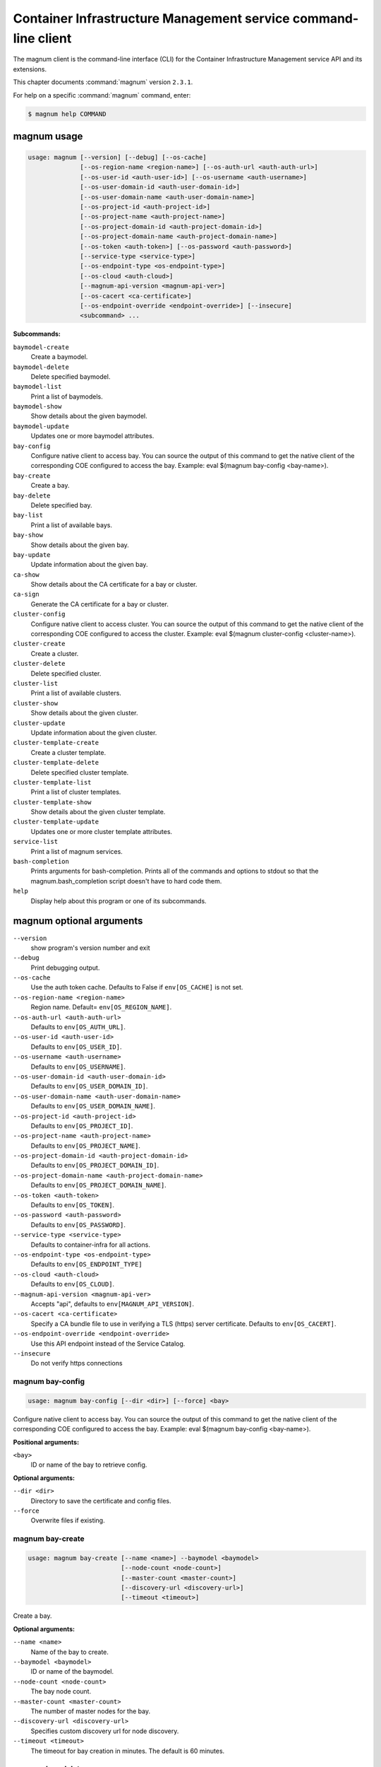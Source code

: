 .. ##  WARNING  #####################################
.. This file is tool-generated. Do not edit manually.
.. ##################################################

===============================================================
Container Infrastructure Management service command-line client
===============================================================

The magnum client is the command-line interface (CLI) for
the Container Infrastructure Management service API and its extensions.

This chapter documents :command:`magnum` version ``2.3.1``.

For help on a specific :command:`magnum` command, enter:

.. code-block:: console

   $ magnum help COMMAND

.. _magnum_command_usage:

magnum usage
~~~~~~~~~~~~

.. code-block:: console

   usage: magnum [--version] [--debug] [--os-cache]
                 [--os-region-name <region-name>] [--os-auth-url <auth-auth-url>]
                 [--os-user-id <auth-user-id>] [--os-username <auth-username>]
                 [--os-user-domain-id <auth-user-domain-id>]
                 [--os-user-domain-name <auth-user-domain-name>]
                 [--os-project-id <auth-project-id>]
                 [--os-project-name <auth-project-name>]
                 [--os-project-domain-id <auth-project-domain-id>]
                 [--os-project-domain-name <auth-project-domain-name>]
                 [--os-token <auth-token>] [--os-password <auth-password>]
                 [--service-type <service-type>]
                 [--os-endpoint-type <os-endpoint-type>]
                 [--os-cloud <auth-cloud>]
                 [--magnum-api-version <magnum-api-ver>]
                 [--os-cacert <ca-certificate>]
                 [--os-endpoint-override <endpoint-override>] [--insecure]
                 <subcommand> ...

**Subcommands:**

``baymodel-create``
  Create a baymodel.

``baymodel-delete``
  Delete specified baymodel.

``baymodel-list``
  Print a list of baymodels.

``baymodel-show``
  Show details about the given baymodel.

``baymodel-update``
  Updates one or more baymodel attributes.

``bay-config``
  Configure native client to access bay. You can source
  the output of this command to get the native client of
  the corresponding COE configured to access the bay.
  Example: eval $(magnum bay-config <bay-name>).

``bay-create``
  Create a bay.

``bay-delete``
  Delete specified bay.

``bay-list``
  Print a list of available bays.

``bay-show``
  Show details about the given bay.

``bay-update``
  Update information about the given bay.

``ca-show``
  Show details about the CA certificate for a bay or
  cluster.

``ca-sign``
  Generate the CA certificate for a bay or cluster.

``cluster-config``
  Configure native client to access cluster. You can
  source the output of this command to get the native
  client of the corresponding COE configured to access
  the cluster. Example: eval $(magnum cluster-config
  <cluster-name>).

``cluster-create``
  Create a cluster.

``cluster-delete``
  Delete specified cluster.

``cluster-list``
  Print a list of available clusters.

``cluster-show``
  Show details about the given cluster.

``cluster-update``
  Update information about the given cluster.

``cluster-template-create``
  Create a cluster template.

``cluster-template-delete``
  Delete specified cluster template.

``cluster-template-list``
  Print a list of cluster templates.

``cluster-template-show``
  Show details about the given cluster template.

``cluster-template-update``
  Updates one or more cluster template attributes.

``service-list``
  Print a list of magnum services.

``bash-completion``
  Prints arguments for bash-completion. Prints all of
  the commands and options to stdout so that the
  magnum.bash_completion script doesn't have to hard
  code them.

``help``
  Display help about this program or one of its
  subcommands.

.. _magnum_command_options:

magnum optional arguments
~~~~~~~~~~~~~~~~~~~~~~~~~

``--version``
  show program's version number and exit

``--debug``
  Print debugging output.

``--os-cache``
  Use the auth token cache. Defaults to False if
  ``env[OS_CACHE]`` is not set.

``--os-region-name <region-name>``
  Region name. Default= ``env[OS_REGION_NAME]``.

``--os-auth-url <auth-auth-url>``
  Defaults to ``env[OS_AUTH_URL]``.

``--os-user-id <auth-user-id>``
  Defaults to ``env[OS_USER_ID]``.

``--os-username <auth-username>``
  Defaults to ``env[OS_USERNAME]``.

``--os-user-domain-id <auth-user-domain-id>``
  Defaults to ``env[OS_USER_DOMAIN_ID]``.

``--os-user-domain-name <auth-user-domain-name>``
  Defaults to ``env[OS_USER_DOMAIN_NAME]``.

``--os-project-id <auth-project-id>``
  Defaults to ``env[OS_PROJECT_ID]``.

``--os-project-name <auth-project-name>``
  Defaults to ``env[OS_PROJECT_NAME]``.

``--os-project-domain-id <auth-project-domain-id>``
  Defaults to ``env[OS_PROJECT_DOMAIN_ID]``.

``--os-project-domain-name <auth-project-domain-name>``
  Defaults to ``env[OS_PROJECT_DOMAIN_NAME]``.

``--os-token <auth-token>``
  Defaults to ``env[OS_TOKEN]``.

``--os-password <auth-password>``
  Defaults to ``env[OS_PASSWORD]``.

``--service-type <service-type>``
  Defaults to container-infra for all actions.

``--os-endpoint-type <os-endpoint-type>``
  Defaults to ``env[OS_ENDPOINT_TYPE]``

``--os-cloud <auth-cloud>``
  Defaults to ``env[OS_CLOUD]``.

``--magnum-api-version <magnum-api-ver>``
  Accepts "api", defaults to ``env[MAGNUM_API_VERSION]``.

``--os-cacert <ca-certificate>``
  Specify a CA bundle file to use in verifying a TLS
  (https) server certificate. Defaults to
  ``env[OS_CACERT]``.

``--os-endpoint-override <endpoint-override>``
  Use this API endpoint instead of the Service Catalog.

``--insecure``
  Do not verify https connections

.. _magnum_bay-config:

magnum bay-config
-----------------

.. code-block:: console

   usage: magnum bay-config [--dir <dir>] [--force] <bay>

Configure native client to access bay. You can source the output of this
command to get the native client of the corresponding COE configured to access
the bay. Example: eval $(magnum bay-config <bay-name>).

**Positional arguments:**

``<bay>``
  ID or name of the bay to retrieve config.

**Optional arguments:**

``--dir <dir>``
  Directory to save the certificate and config files.

``--force``
  Overwrite files if existing.

.. _magnum_bay-create:

magnum bay-create
-----------------

.. code-block:: console

   usage: magnum bay-create [--name <name>] --baymodel <baymodel>
                            [--node-count <node-count>]
                            [--master-count <master-count>]
                            [--discovery-url <discovery-url>]
                            [--timeout <timeout>]

Create a bay.

**Optional arguments:**

``--name <name>``
  Name of the bay to create.

``--baymodel <baymodel>``
  ID or name of the baymodel.

``--node-count <node-count>``
  The bay node count.

``--master-count <master-count>``
  The number of master nodes for the bay.

``--discovery-url <discovery-url>``
  Specifies custom discovery url for node discovery.

``--timeout <timeout>``
  The timeout for bay creation in minutes. The default
  is 60 minutes.

.. _magnum_bay-delete:

magnum bay-delete
-----------------

.. code-block:: console

   usage: magnum bay-delete <bay> [<bay> ...]

Delete specified bay.

**Positional arguments:**

``<bay>``
  ID or name of the (bay)s to delete.

.. _magnum_bay-list:

magnum bay-list
---------------

.. code-block:: console

   usage: magnum bay-list [--marker <marker>] [--limit <limit>]
                          [--sort-key <sort-key>] [--sort-dir <sort-dir>]
                          [--fields <fields>]

Print a list of available bays.

**Optional arguments:**

``--marker <marker>``
  The last bay UUID of the previous page; displays list
  of bays after "marker".

``--limit <limit>``
  Maximum number of bays to return.

``--sort-key <sort-key>``
  Column to sort results by.

``--sort-dir <sort-dir>``
  Direction to sort. "asc" or "desc".

``--fields <fields>``
  Comma-separated list of fields to display. Available
  fields: uuid, name, baymodel_id, stack_id, status,
  master_count, node_count, links, bay_create_timeout

.. _magnum_bay-show:

magnum bay-show
---------------

.. code-block:: console

   usage: magnum bay-show [--long] <bay>

Show details about the given bay.

**Positional arguments:**

``<bay>``
  ID or name of the bay to show.

**Optional arguments:**

``--long``
  Display extra associated Baymodel info.

.. _magnum_bay-update:

magnum bay-update
-----------------

.. code-block:: console

   usage: magnum bay-update <bay> <op> <path=value> [<path=value> ...]

Update information about the given bay.

**Positional arguments:**

``<bay>``
  UUID or name of bay

``<op>``
  Operations: 'add', 'replace' or 'remove'

``<path=value>``
  Attributes to add/replace or remove (only PATH is necessary on
  remove)

.. _magnum_baymodel-create:

magnum baymodel-create
----------------------

.. code-block:: console

   usage: magnum baymodel-create [--name <name>] --image-id <image-id>
                                 --keypair-id <keypair-id> --external-network-id
                                 <external-network-id> --coe <coe>
                                 [--fixed-network <fixed-network>]
                                 [--fixed-subnet <fixed-subnet>]
                                 [--network-driver <network-driver>]
                                 [--volume-driver <volume-driver>]
                                 [--dns-nameserver <dns-nameserver>]
                                 [--flavor-id <flavor-id>]
                                 [--master-flavor-id <master-flavor-id>]
                                 [--docker-volume-size <docker-volume-size>]
                                 [--docker-storage-driver <docker-storage-driver>]
                                 [--http-proxy <http-proxy>]
                                 [--https-proxy <https-proxy>]
                                 [--no-proxy <no-proxy>]
                                 [--labels <KEY1=VALUE1,KEY2=VALUE2;KEY3=VALUE3...>]
                                 [--tls-disabled] [--public] [--registry-enabled]
                                 [--server-type <server-type>]
                                 [--master-lb-enabled] [--floating-ip-enabled]

Create a baymodel.

**Optional arguments:**

``--name <name>``
  Name of the baymodel to create.

``--image-id <image-id>``
  The name or UUID of the base image to customize for
  the bay.

``--keypair-id <keypair-id>``
  The name or UUID of the SSH keypair to load into the
  Bay nodes.

``--external-network-id <external-network-id>``
  The external Neutron network ID to connect to this bay
  model.

``--coe <coe>``
  Specify the Container Orchestration Engine to use.

``--fixed-network <fixed-network>``
  The private Neutron network name to connect to this
  bay model.

``--fixed-subnet <fixed-subnet>``
  The private Neutron subnet name to connect to bay.

``--network-driver <network-driver>``
  The network driver name for instantiating container
  networks.

``--volume-driver <volume-driver>``
  The volume driver name for instantiating container
  volume.

``--dns-nameserver <dns-nameserver>``
  The DNS nameserver to use for this baymodel.

``--flavor-id <flavor-id>``
  The nova flavor id to use when launching the bay.

``--master-flavor-id <master-flavor-id>``
  The nova flavor id to use when launching the master
  node of the bay.

``--docker-volume-size <docker-volume-size>``
  Specify the number of size in GB for the docker volume
  to use.

``--docker-storage-driver <docker-storage-driver>``
  Select a docker storage driver. Supported:
  devicemapper, overlay. Default: devicemapper

``--http-proxy <http-proxy>``
  The http_proxy address to use for nodes in bay.

``--https-proxy <https-proxy>``
  The https_proxy address to use for nodes in bay.

``--no-proxy <no-proxy>``
  The no_proxy address to use for nodes in bay.

``--labels <KEY1=VALUE1,KEY2=VALUE2;KEY3=VALUE3...>``
  Arbitrary labels in the form of key=value pairs to
  associate with a baymodel. May be used multiple times.

``--tls-disabled``
  Disable TLS in the Bay.

``--public``
  Make baymodel public.

``--registry-enabled``
  Enable docker registry in the Bay

``--server-type <server-type>``
  Specify the server type to be used for example vm. For
  this release default server type will be vm.

``--master-lb-enabled``
  Indicates whether created bays should have a load
  balancer for master nodes or not.

``--floating-ip-enabled``
  Indicates whether created bays should have a floating
  ipor not.

.. _magnum_baymodel-delete:

magnum baymodel-delete
----------------------

.. code-block:: console

   usage: magnum baymodel-delete <baymodels> [<baymodels> ...]

Delete specified baymodel.

**Positional arguments:**

``<baymodels>``
  ID or name of the (baymodel)s to delete.

.. _magnum_baymodel-list:

magnum baymodel-list
--------------------

.. code-block:: console

   usage: magnum baymodel-list [--limit <limit>] [--sort-key <sort-key>]
                               [--sort-dir <sort-dir>] [--fields <fields>]

Print a list of baymodels.

**Optional arguments:**

``--limit <limit>``
  Maximum number of baymodels to return

``--sort-key <sort-key>``
  Column to sort results by

``--sort-dir <sort-dir>``
  Direction to sort. "asc" or "desc".

``--fields <fields>``
  Comma-separated list of fields to display. Available
  fields: uuid, name, coe, image_id, public, link,
  apiserver_port, server_type, tls_disabled,
  registry_enabled

.. _magnum_baymodel-show:

magnum baymodel-show
--------------------

.. code-block:: console

   usage: magnum baymodel-show <baymodel>

Show details about the given baymodel.

**Positional arguments:**

``<baymodel>``
  ID or name of the baymodel to show.

.. _magnum_baymodel-update:

magnum baymodel-update
----------------------

.. code-block:: console

   usage: magnum baymodel-update <baymodel> <op> <path=value> [<path=value> ...]

Updates one or more baymodel attributes.

**Positional arguments:**

``<baymodel>``
  UUID or name of baymodel

``<op>``
  Operations: 'add', 'replace' or 'remove'

``<path=value>``
  Attributes to add/replace or remove (only PATH is necessary on
  remove)

.. _magnum_ca-show:

magnum ca-show
--------------

.. code-block:: console

   usage: magnum ca-show [--bay <bay>] [--cluster <cluster>]

Show details about the CA certificate for a bay or cluster.

**Optional arguments:**

``--bay <bay>``
  ID or name of the bay.

``--cluster <cluster>``
  ID or name of the cluster.

.. _magnum_ca-sign:

magnum ca-sign
--------------

.. code-block:: console

   usage: magnum ca-sign [--csr <csr>] [--bay <bay>] [--cluster <cluster>]

Generate the CA certificate for a bay or cluster.

**Optional arguments:**

``--csr <csr>``
  File path of the csr file to send to Magnum to get
  signed.

``--bay <bay>``
  ID or name of the bay.

``--cluster <cluster>``
  ID or name of the cluster.

.. _magnum_cluster-config:

magnum cluster-config
---------------------

.. code-block:: console

   usage: magnum cluster-config [--dir <dir>] [--force] <cluster>

Configure native client to access cluster. You can source the output of this
command to get the native client of the corresponding COE configured to access
the cluster. Example: eval $(magnum cluster-config <cluster-name>).

**Positional arguments:**

``<cluster>``
  ID or name of the cluster to retrieve config.

**Optional arguments:**

``--dir <dir>``
  Directory to save the certificate and config files.

``--force``
  Overwrite files if existing.

.. _magnum_cluster-create:

magnum cluster-create
---------------------

.. code-block:: console

   usage: magnum cluster-create [--name <name>] --cluster-template
                                <cluster_template> [--node-count <node-count>]
                                [--master-count <master-count>]
                                [--discovery-url <discovery-url>]
                                [--timeout <timeout>]

Create a cluster.

**Optional arguments:**

``--name <name>``
  Name of the cluster to create.

``--cluster-template <cluster_template>``
  ID or name of the cluster template.

``--node-count <node-count>``
  The cluster node count.

``--master-count <master-count>``
  The number of master nodes for the cluster.

``--discovery-url <discovery-url>``
  Specifies custom discovery url for node discovery.

``--timeout <timeout>``
  The timeout for cluster creation in minutes. The
  default is 60 minutes.

.. _magnum_cluster-delete:

magnum cluster-delete
---------------------

.. code-block:: console

   usage: magnum cluster-delete <cluster> [<cluster> ...]

Delete specified cluster.

**Positional arguments:**

``<cluster>``
  ID or name of the (cluster)s to delete.

.. _magnum_cluster-list:

magnum cluster-list
-------------------

.. code-block:: console

   usage: magnum cluster-list [--marker <marker>] [--limit <limit>]
                              [--sort-key <sort-key>] [--sort-dir <sort-dir>]
                              [--fields <fields>]

Print a list of available clusters.

**Optional arguments:**

``--marker <marker>``
  The last cluster UUID of the previous page; displays
  list of clusters after "marker".

``--limit <limit>``
  Maximum number of clusters to return.

``--sort-key <sort-key>``
  Column to sort results by.

``--sort-dir <sort-dir>``
  Direction to sort. "asc" or "desc".

``--fields <fields>``
  Comma-separated list of fields to display. Available
  fields: uuid, name, baymodel_id, stack_id, status,
  master_count, node_count, links,
  cluster_create_timeout

.. _magnum_cluster-show:

magnum cluster-show
-------------------

.. code-block:: console

   usage: magnum cluster-show [--long] <cluster>

Show details about the given cluster.

**Positional arguments:**

``<cluster>``
  ID or name of the cluster to show.

**Optional arguments:**

``--long``
  Display extra associated cluster template info.

.. _magnum_cluster-template-create:

magnum cluster-template-create
------------------------------

.. code-block:: console

   usage: magnum cluster-template-create [--name <name>] --image-id <image-id>
                                         --keypair-id <keypair-id>
                                         --external-network-id
                                         <external-network-id> --coe <coe>
                                         [--fixed-network <fixed-network>]
                                         [--fixed-subnet <fixed-subnet>]
                                         [--network-driver <network-driver>]
                                         [--volume-driver <volume-driver>]
                                         [--dns-nameserver <dns-nameserver>]
                                         [--flavor-id <flavor-id>]
                                         [--master-flavor-id <master-flavor-id>]
                                         [--docker-volume-size <docker-volume-size>]
                                         [--docker-storage-driver <docker-storage-driver>]
                                         [--http-proxy <http-proxy>]
                                         [--https-proxy <https-proxy>]
                                         [--no-proxy <no-proxy>]
                                         [--labels <KEY1=VALUE1,KEY2=VALUE2;KEY3=VALUE3...>]
                                         [--tls-disabled] [--public]
                                         [--registry-enabled]
                                         [--server-type <server-type>]
                                         [--master-lb-enabled]
                                         [--floating-ip-enabled]

Create a cluster template.

**Optional arguments:**

``--name <name>``
  Name of the cluster template to create.

``--image-id <image-id>``
  The name or UUID of the base image to customize for
  the bay.

``--keypair-id <keypair-id>``
  The name or UUID of the SSH keypair to load into the
  Bay nodes.

``--external-network-id <external-network-id>``
  The external Neutron network ID to connect to this bay
  model.

``--coe <coe>``
  Specify the Container Orchestration Engine to use.

``--fixed-network <fixed-network>``
  The private Neutron network name to connect to this
  bay model.

``--fixed-subnet <fixed-subnet>``
  The private Neutron subnet name to connect to bay.

``--network-driver <network-driver>``
  The network driver name for instantiating container
  networks.

``--volume-driver <volume-driver>``
  The volume driver name for instantiating container
  volume.

``--dns-nameserver <dns-nameserver>``
  The DNS nameserver to use for this cluster template.

``--flavor-id <flavor-id>``
  The nova flavor id to use when launching the bay.

``--master-flavor-id <master-flavor-id>``
  The nova flavor id to use when launching the master
  node of the bay.

``--docker-volume-size <docker-volume-size>``
  Specify the number of size in GB for the docker volume
  to use.

``--docker-storage-driver <docker-storage-driver>``
  Select a docker storage driver. Supported:
  devicemapper, overlay. Default: devicemapper

``--http-proxy <http-proxy>``
  The http_proxy address to use for nodes in bay.

``--https-proxy <https-proxy>``
  The https_proxy address to use for nodes in bay.

``--no-proxy <no-proxy>``
  The no_proxy address to use for nodes in bay.

``--labels <KEY1=VALUE1,KEY2=VALUE2;KEY3=VALUE3...>``
  Arbitrary labels in the form of key=value pairs to
  associate with a cluster template. May be used
  multiple times.

``--tls-disabled``
  Disable TLS in the Bay.

``--public``
  Make cluster template public.

``--registry-enabled``
  Enable docker registry in the Bay

``--server-type <server-type>``
  Specify the server type to be used for example vm. For
  this release default server type will be vm.

``--master-lb-enabled``
  Indicates whether created bays should have a load
  balancer for master nodes or not.

``--floating-ip-enabled``
  Indicates whether created bays should have a floating
  ipor not.

.. _magnum_cluster-template-delete:

magnum cluster-template-delete
------------------------------

.. code-block:: console

   usage: magnum cluster-template-delete <cluster_templates>
                                         [<cluster_templates> ...]

Delete specified cluster template.

**Positional arguments:**

``<cluster_templates>``
  ID or name of the (cluster template)s to delete.

.. _magnum_cluster-template-list:

magnum cluster-template-list
----------------------------

.. code-block:: console

   usage: magnum cluster-template-list [--limit <limit>] [--sort-key <sort-key>]
                                       [--sort-dir <sort-dir>]
                                       [--fields <fields>]

Print a list of cluster templates.

**Optional arguments:**

``--limit <limit>``
  Maximum number of cluster templates to return

``--sort-key <sort-key>``
  Column to sort results by

``--sort-dir <sort-dir>``
  Direction to sort. "asc" or "desc".

``--fields <fields>``
  Comma-separated list of fields to display. Available
  fields: uuid, name, coe, image_id, public, link,
  apiserver_port, server_type, tls_disabled,
  registry_enabled

.. _magnum_cluster-template-show:

magnum cluster-template-show
----------------------------

.. code-block:: console

   usage: magnum cluster-template-show <cluster_template>

Show details about the given cluster template.

**Positional arguments:**

``<cluster_template>``
  ID or name of the cluster template to show.

.. _magnum_cluster-template-update:

magnum cluster-template-update
------------------------------

.. code-block:: console

   usage: magnum cluster-template-update <cluster_template> <op> <path=value>
                                         [<path=value> ...]

Updates one or more cluster template attributes.

**Positional arguments:**

``<cluster_template>``
  UUID or name of cluster template

``<op>``
  Operations: 'add', 'replace' or 'remove'

``<path=value>``
  Attributes to add/replace or remove (only PATH is
  necessary on remove)

.. _magnum_cluster-update:

magnum cluster-update
---------------------

.. code-block:: console

   usage: magnum cluster-update <cluster> <op> <path=value> [<path=value> ...]

Update information about the given cluster.

**Positional arguments:**

``<cluster>``
  UUID or name of cluster

``<op>``
  Operations: 'add', 'replace' or 'remove'

``<path=value>``
  Attributes to add/replace or remove (only PATH is necessary on
  remove)

.. _magnum_service-list:

magnum service-list
-------------------

.. code-block:: console

   usage: magnum service-list

Print a list of magnum services.

